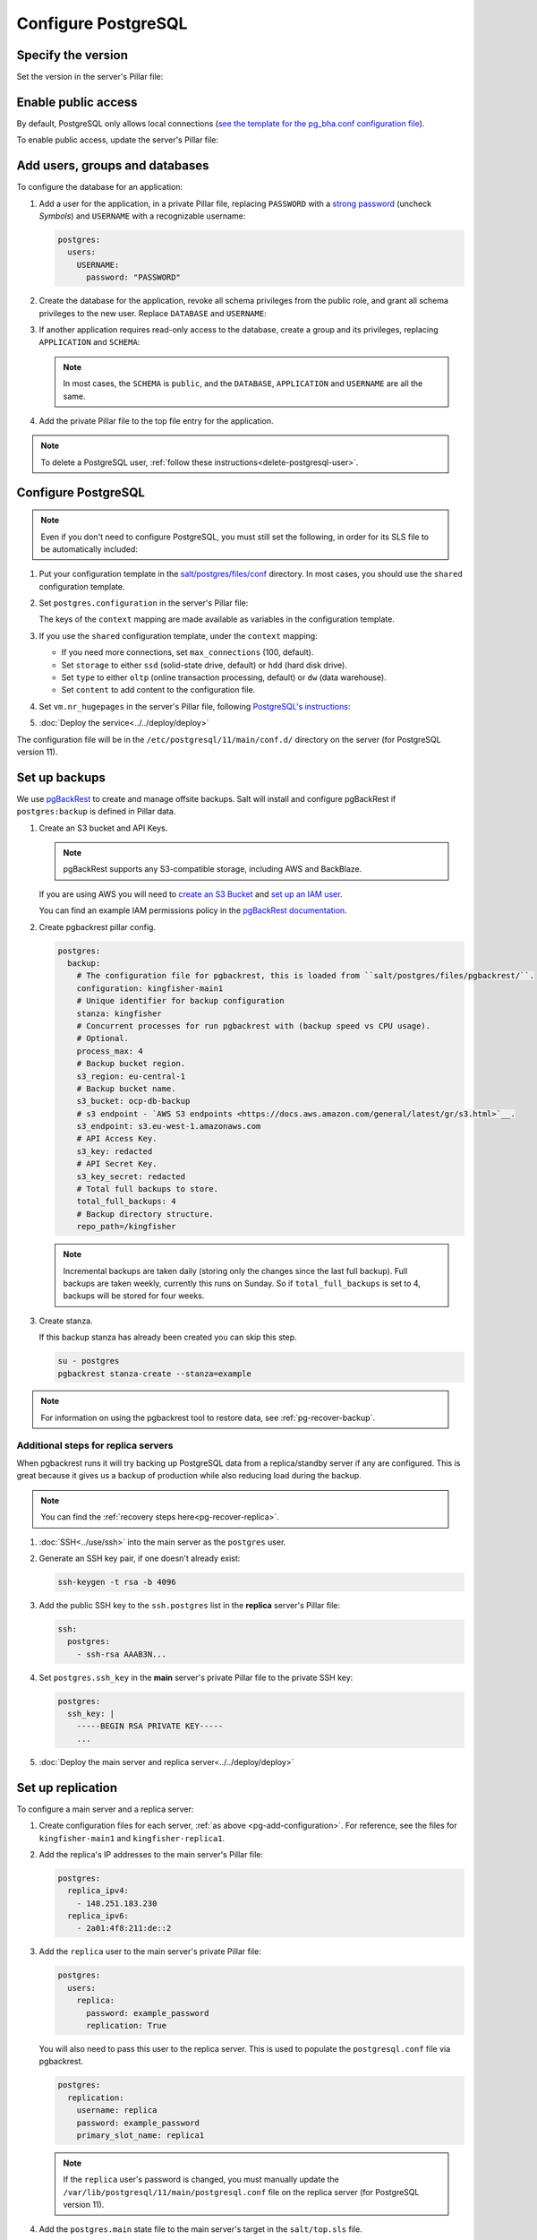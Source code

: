 Configure PostgreSQL
====================

Specify the version
-------------------

Set the version in the server's Pillar file:

.. code-block:: yaml
   :emphasize-lines: 2

   postgres:
     version: 15

.. _pg-public-access:

Enable public access
--------------------

By default, PostgreSQL only allows local connections (`see the template for the pg_bha.conf configuration file <https://github.com/open-contracting/deploy/blob/main/salt/postgres/files/pg_hba.conf>`__).

To enable public access, update the server's Pillar file:

.. code-block:: yaml
   :emphasize-lines: 3

   postgres:
     version: 15
     public_access: True

Add users, groups and databases
-------------------------------

To configure the database for an application:

#. Add a user for the application, in a private Pillar file, replacing ``PASSWORD`` with a `strong password <https://www.lastpass.com/features/password-generator>`__ (uncheck *Symbols*) and ``USERNAME`` with a recognizable username:

   .. code-block:: yaml

      postgres:
        users:
          USERNAME:
            password: "PASSWORD"

#. Create the database for the application, revoke all schema privileges from the public role, and grant all schema privileges to the new user. Replace ``DATABASE`` and ``USERNAME``:

   .. code-block:: yaml
      :emphasize-lines: 6-7

      postgres:
        users:
          USERNAME:
            password: "PASSWORD"
        databases:
          DATABASE:
            user: USERNAME

#. If another application requires read-only access to the database, create a group and its privileges, replacing ``APPLICATION`` and ``SCHEMA``:

   .. code-block:: yaml
      :emphasize-lines: 2-3,10-12

      postgres:
        groups:
          - APPLICATION_read
        users:
          USERNAME:
            password: "PASSWORD"
        databases:
          DATABASE:
            user: USERNAME
            privileges:
              SCHEMA:
                - APPLICATION_read

   .. note::

      In most cases, the ``SCHEMA`` is ``public``, and the ``DATABASE``, ``APPLICATION`` and ``USERNAME`` are all the same.

#. Add the private Pillar file to the top file entry for the application.

.. note::

   To delete a PostgreSQL user, :ref:`follow these instructions<delete-postgresql-user>`.

.. _pg-add-configuration:

Configure PostgreSQL
--------------------

.. note::

   Even if you don't need to configure PostgreSQL, you must still set the following, in order for its SLS file to be automatically included:

   .. code-block:: yaml
      :emphasize-lines: 2

      postgres:
        configuration: False

#. Put your configuration template in the `salt/postgres/files/conf <https://github.com/open-contracting/deploy/tree/main/salt/postgres/files/conf>`__ directory. In most cases, you should use the ``shared`` configuration template.

#. Set ``postgres.configuration`` in the server's Pillar file:

   .. code-block:: yaml
      :emphasize-lines: 2-6

      postgres:
        configuration:
          name: kingfisher-main1
          source: shared
          context:
            mykey: myvalue

   The keys of the ``context`` mapping are made available as variables in the configuration template.

#. If you use the ``shared`` configuration template, under the ``context`` mapping:

   -  If you need more connections, set ``max_connections`` (100, default).
   -  Set ``storage`` to either ``ssd`` (solid-state drive, default) or ``hdd`` (hard disk drive).
   -  Set ``type`` to either ``oltp`` (online transaction processing, default) or ``dw`` (data warehouse).
   -  Set ``content`` to add content to the configuration file.

   .. code-block:: yaml
      :emphasize-lines: 3-5

      postgres:
        configuration:
          name: registry
          source: shared
          context:
            max_connections: 300
            storage: hdd
            type: oltp
            content: |
              max_wal_size = 10GB

#. Set ``vm.nr_hugepages`` in the server's Pillar file, following `PostgreSQL's instructions <https://www.postgresql.org/docs/current/kernel-resources.html#LINUX-HUGE-PAGES>`__:

   .. code-block:: yaml
      :emphasize-lines: 2

      vm:
        nr_hugepages: 1234

#. :doc:`Deploy the service<../../deploy/deploy>`

The configuration file will be in the ``/etc/postgresql/11/main/conf.d/`` directory on the server (for PostgreSQL version 11).

.. _pg-setup-backups:

Set up backups
--------------

We use `pgBackRest <https://pgbackrest.org>`__ to create and manage offsite backups.
Salt will install and configure pgBackRest if ``postgres:backup`` is defined in Pillar data.

#. Create an S3 bucket and API Keys.

   .. note::

      pgBackRest supports any S3-compatible storage, including AWS and BackBlaze.

   If you are using AWS you will need to `create an S3 Bucket <https://docs.aws.amazon.com/AmazonS3/latest/userguide/create-bucket-overview.html>`__ and `set up an IAM user <https://docs.aws.amazon.com/IAM/latest/UserGuide/id_users_create.html>`__.

   You can find an example IAM permissions policy in the `pgBackRest documentation <https://pgbackrest.org/user-guide.html#s3-support>`__.

#. Create pgbackrest pillar config.

   .. code-block:: yaml

      postgres:
        backup:
          # The configuration file for pgbackrest, this is loaded from ``salt/postgres/files/pgbackrest/``.
          configuration: kingfisher-main1
          # Unique identifier for backup configuration
          stanza: kingfisher
          # Concurrent processes for run pgbackrest with (backup speed vs CPU usage).
          # Optional.
          process_max: 4
          # Backup bucket region.
          s3_region: eu-central-1
          # Backup bucket name.
          s3_bucket: ocp-db-backup
          # s3 endpoint - `AWS S3 endpoints <https://docs.aws.amazon.com/general/latest/gr/s3.html>`__.
          s3_endpoint: s3.eu-west-1.amazonaws.com
          # API Access Key.
          s3_key: redacted
          # API Secret Key.
          s3_key_secret: redacted
          # Total full backups to store.
          total_full_backups: 4
          # Backup directory structure.
          repo_path=/kingfisher

   .. note::

      Incremental backups are taken daily (storing only the changes since the last full backup).
      Full backups are taken weekly, currently this runs on Sunday.
      So if ``total_full_backups`` is set to 4, backups will be stored for four weeks.

#. Create stanza.

   If this backup stanza has already been created you can skip this step.

   .. code-block:: bash

      su - postgres
      pgbackrest stanza-create --stanza=example

.. note::

   For information on using the pgbackrest tool to restore data, see :ref:`pg-recover-backup`.

Additional steps for replica servers
~~~~~~~~~~~~~~~~~~~~~~~~~~~~~~~~~~~~

When pgbackrest runs it will try backing up PostgreSQL data from a replica/standby server if any are configured. This is great because it gives us a backup of production while also reducing load during the backup.

.. note::

   You can find the :ref:`recovery steps here<pg-recover-replica>`.

#. :doc:`SSH<../use/ssh>` into the main server as the ``postgres`` user.
#. Generate an SSH key pair, if one doesn't already exist:

   .. code-block:: bash

      ssh-keygen -t rsa -b 4096

#. Add the public SSH key to the ``ssh.postgres`` list in the **replica** server's Pillar file:

   .. code-block:: yaml

      ssh:
        postgres:
          - ssh-rsa AAAB3N...

#. Set ``postgres.ssh_key`` in the **main** server's private Pillar file to the private SSH key:

   .. code-block:: yaml

      postgres:
        ssh_key: |
          -----BEGIN RSA PRIVATE KEY-----
          ...

#. :doc:`Deploy the main server and replica server<../../deploy/deploy>`

.. _pg-setup-replication:

Set up replication
------------------

To configure a main server and a replica server:

#. Create configuration files for each server, :ref:`as above <pg-add-configuration>`. For reference, see the files for ``kingfisher-main1`` and ``kingfisher-replica1``.

#. Add the replica's IP addresses to the main server's Pillar file:

   .. code-block:: yaml

      postgres:
        replica_ipv4:
          - 148.251.183.230
        replica_ipv6:
          - 2a01:4f8:211:de::2

#. Add the ``replica`` user to the main server's private Pillar file:

   .. code-block:: yaml

      postgres:
        users:
          replica:
            password: example_password
            replication: True

   You will also need to pass this user to the replica server. This is used to populate the ``postgresql.conf`` file via pgbackrest.

   .. code-block:: yaml

      postgres:
        replication:
          username: replica
          password: example_password
          primary_slot_name: replica1

   .. note::

      If the ``replica`` user's password is changed, you must manually update the ``/var/lib/postgresql/11/main/postgresql.conf`` file on the replica server (for PostgreSQL version 11).

#. Add the ``postgres.main`` state file to the main server's target in the ``salt/top.sls`` file.

#. :doc:`Deploy<../../deploy/deploy>` both servers

#. Connect to the main server as the ``root`` user, and create a replication slot, replacing ``SLOT`` with the value of ``postgres:replication:primary_slot_name``.

   .. code-block:: bash

      su - postgres
      psql -c "SELECT * FROM pg_create_physical_replication_slot('SLOT');"

#. Transfer data and start replication.

   #. Connect to the replica server as the ``root`` user.

   #. Stop the PostgreSQL service and delete the main cluster's data.

      .. code-block:: bash

         systemctl stop postgresql
         rm -rf /var/lib/postgresql/11/main

   #. Switch to the ``postgres`` user and transfer PostgreSQL data.

      .. code-block:: bash

         su - postgres
         mkdir /var/lib/postgresql/11/main
         pgbackrest --stanza=example --type=standby restore

   #. Switch to the ``root`` user and start the PostgreSQL service.

      .. code-block:: bash

         exit
         systemctl start postgresql

   #. Double-check that the service started:

      .. code-block:: bash

         pg_lsclusters
